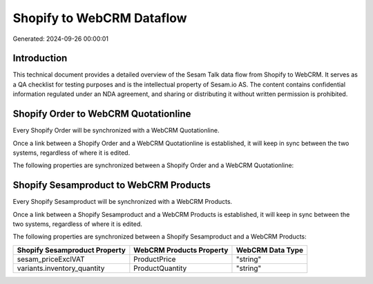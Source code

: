 ==========================
Shopify to WebCRM Dataflow
==========================

Generated: 2024-09-26 00:00:01

Introduction
------------

This technical document provides a detailed overview of the Sesam Talk data flow from Shopify to WebCRM. It serves as a QA checklist for testing purposes and is the intellectual property of Sesam.io AS. The content contains confidential information regulated under an NDA agreement, and sharing or distributing it without written permission is prohibited.

Shopify Order to WebCRM Quotationline
-------------------------------------
Every Shopify Order will be synchronized with a WebCRM Quotationline.

Once a link between a Shopify Order and a WebCRM Quotationline is established, it will keep in sync between the two systems, regardless of where it is edited.

The following properties are synchronized between a Shopify Order and a WebCRM Quotationline:

.. list-table::
   :header-rows: 1

   * - Shopify Order Property
     - WebCRM Quotationline Property
     - WebCRM Data Type


Shopify Sesamproduct to WebCRM Products
---------------------------------------
Every Shopify Sesamproduct will be synchronized with a WebCRM Products.

Once a link between a Shopify Sesamproduct and a WebCRM Products is established, it will keep in sync between the two systems, regardless of where it is edited.

The following properties are synchronized between a Shopify Sesamproduct and a WebCRM Products:

.. list-table::
   :header-rows: 1

   * - Shopify Sesamproduct Property
     - WebCRM Products Property
     - WebCRM Data Type
   * - sesam_priceExclVAT
     - ProductPrice
     - "string"
   * - variants.inventory_quantity
     - ProductQuantity
     - "string"

